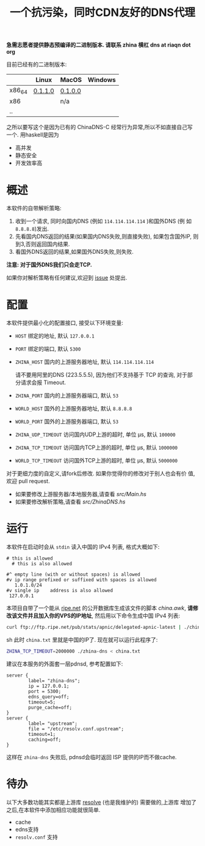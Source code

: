 #+TITLE: 一个抗污染，同时CDN友好的DNS代理

*急需志愿者提供静态预编译的二进制版本. 请联系 zhina 横杠 dns at riaqn dot org*

目前已经有的二进制版本:
|        | Linux   | MacOS   | Windows |
|--------+---------+---------+---------|
| x86_64 | [[https://github.com/riaqn/zhina-dns/releases/download/0.1.1.0/zhina-dns-x86_64-linux][0.1.1.0]] | [[https://github.com/riaqn/zhina-dns/releases/download/0.1.0.0/zhina-dns-x86_64-macos.zhina-dns][0.1.0.0]] |         |
| x86    |         | n/a     |         |
| ..     |         |         |         |

之所以要写这个是因为已有的 ChinaDNS-C 经常行为异常,所以不如直接自己写
一个. 用haskell是因为
- 高并发
- 静态安全
- 开发效率高

* 概述
本软件的自带解析策略:
1. 收到一个请求, 同时向国内DNS (例如 =114.114.114.114= )和国外DNS (例
   如 =8.8.8.8=)发出.
2. 先看国内DNS返回的结果(如果国内DNS失败,则直接失败), 如果包含国外IP,
   则到3,否则返回国内结果.
3. 看国外DNS返回的结果,如果国外DNS失败,则失败.

*注意: 对于国外DNS我们只会走TCP.*

如果你对解析策略有任何建议,欢迎到 [[https://github.com/riaqn/zhina-dns/issues][issue]] 处提出. 

* 配置
本软件提供最小化的配置接口, 接受以下环境变量:
- =HOST= 绑定的地址, 默认 =127.0.0.1=
- =PORT= 绑定的端口, 默认 =5300=
- =ZHINA_HOST= 国内的上游服务器地址, 默认 =114.114.114.114=

  请不要用阿里的DNS (223.5.5.5), 因为他们不支持基于 TCP 的查询, 对于部
  分请求会报 Timeout.
- =ZHINA_PORT= 国内的上游服务器端口, 默认 =53=
- =WORLD_HOST= 国外的上游服务器地址, 默认 =8.8.8.8=
- =WORLD_PORT= 国外的上游服务器端口, 默认 =53=
- =ZHINA_UDP_TIMEOUT= 访问国内UDP上游的超时, 单位 μs, 默认 =100000=
- =ZHINA_TCP_TIMEOUT= 访问国内TCP上游的超时, 单位 μs, 默认 =1000000=
- =WORLD_TCP_TIMEOUT= 访问国外TCP上游的超时, 单位 μs, 默认 =5000000=

对于更细力度的自定义,请fork后修改. 如果你觉得你的修改对于别人也会有价
值,欢迎 pull request.
- 如果要修改上游服务器/本地服务器,请查看 [[src/Main.hs]]
- 如果要修改解析策略,请查看 [[src/ZhinaDNS.hs]]

* 运行
本软件在启动时会从 =stdin= 读入中国的 IPv4 列表, 格式大概如下:
#+begin_example
  # this is allowed
    # this is also allowed
     
  #^ empty line (with or without spaces) is allowed
  #v ip range prefixed or suffixed with spaces is allowed
     1.0.1.0/24
  #v single ip    address is also allowed
   127.0.0.1
#+end_example

本项目自带了一个能从 [[ftp://ftp.ripe.net/pub/stats/apnic/][ripe.net]] 的公开数据库生成该文件的脚本
[[china.awk]], *请修改该文件并且加入你的VPS的IP地址*, 然后用以下命令生成中国 IPv4 列表:
#+begin_src sh
curl ftp://ftp.ripe.net/pub/stats/apnic/delegated-apnic-latest | ./china.awk > china.txt
#+end_src sh
此时 =china.txt= 里就是中国的IP了. 现在就可以运行此程序了:
#+begin_src sh
  ZHINA_TCP_TIMEOUT=2000000 ./zhina-dns < china.txt
#+end_src

建议在本服务的外面套一层pdnsd, 参考配置如下:
#+begin_example
  server {
          label= "zhina-dns";
          ip = 127.0.0.1;
          port = 5300;
          edns_query=off;
          timeout=5;     
          purge_cache=off; 
  }
  server {
          label= "upstream";
          file = "/etc/resolv.conf.upstream"; 
          timeout=1;
          caching=off;
  }
#+end_example
这样在 =zhina-dns= 失败后, pdnsd会临时返回 ISP 提供的IP而不做cache.

* 待办
  以下大多数功能其实都是上游库 [[https://github.com/riaqn/resolve][resolve]] (也是我维护的) 需要做的,上游库
  增加了之后,在本软件中添加相应功能就很简单.
  - cache
  - edns支持
  - =resolv.conf= 支持




